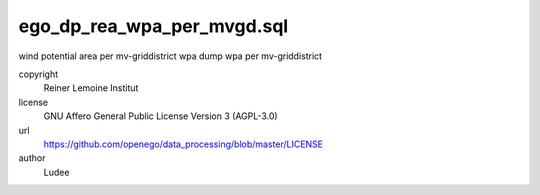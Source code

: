.. AUTOGENERATED - DO NOT TOUCH!

ego_dp_rea_wpa_per_mvgd.sql
###########################

wind potential area per mv-griddistrict
wpa dump
wpa per mv-griddistrict


copyright
  Reiner Lemoine Institut

license
  GNU Affero General Public License Version 3 (AGPL-3.0)

url
  https://github.com/openego/data_processing/blob/master/LICENSE

author
  Ludee

